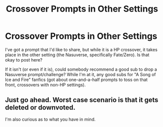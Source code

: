 #+TITLE: Crossover Prompts in Other Settings

* Crossover Prompts in Other Settings
:PROPERTIES:
:Author: WhosThisGeek
:Score: 3
:DateUnix: 1580610224.0
:DateShort: 2020-Feb-02
:FlairText: Meta
:END:
I've got a prompt that I'd like to share, but while it is a HP crossover, it takes place in the other setting (the Nasuverse, specifically Fate/Zero). Is that okay to post here?

If it isn't (or even if it is), could somebody recommend a good sub to drop a Nasuverse prompt/challenge? While I'm at it, any good subs for "A Song of Ice and Fire" fanfics (got about one-and-a-half prompts to toss on that front, crossovers with non-HP settings).


** Just go ahead. Worst case scenario is that it gets deleted or downvoted.

I'm also curious as to what you have in mind.
:PROPERTIES:
:Author: TreadmillOfFate
:Score: 1
:DateUnix: 1580665798.0
:DateShort: 2020-Feb-02
:END:
